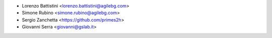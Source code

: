 * Lorenzo Battistini <lorenzo.battistini@agilebg.com>
* Simone Rubino <simone.rubino@agilebg.com>
* Sergio Zanchetta <https://github.com/primes2h>
* Giovanni Serra <giovanni@gslab.it>
